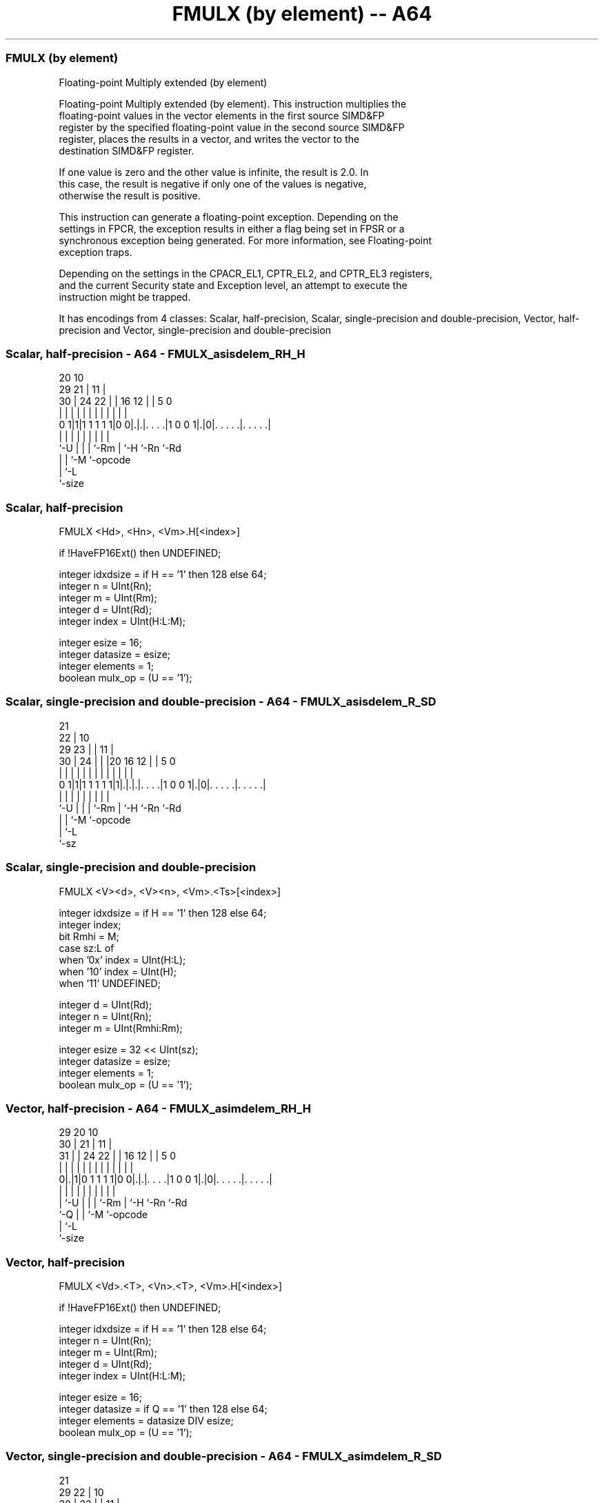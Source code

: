 .nh
.TH "FMULX (by element) -- A64" "7" " "  "instruction" "advsimd"
.SS FMULX (by element)
 Floating-point Multiply extended (by element)

 Floating-point Multiply extended (by element). This instruction multiplies the
 floating-point values in the vector elements in the first source SIMD&FP
 register by the specified floating-point value in the second source SIMD&FP
 register, places the results in a vector, and writes the vector to the
 destination SIMD&FP register.

 If one value is zero and the other value is infinite, the result is 2.0. In
 this case, the result is negative if only one of the values is negative,
 otherwise the result is positive.

 This instruction can generate a floating-point exception. Depending on the
 settings in FPCR, the exception results in either a flag being set in FPSR or a
 synchronous exception being generated. For more information, see Floating-point
 exception traps.

 Depending on the settings in the CPACR_EL1, CPTR_EL2, and CPTR_EL3 registers,
 and the current Security state and Exception level, an attempt to execute the
 instruction might be trapped.


It has encodings from 4 classes: Scalar, half-precision, Scalar, single-precision and double-precision, Vector, half-precision and Vector, single-precision and double-precision

.SS Scalar, half-precision - A64 - FMULX_asisdelem_RH_H
 
                                                                   
                         20                  10                    
       29              21 |                11 |                    
     30 |        24  22 | |      16      12 | |         5         0
      | |         |   | | |       |       | | |         |         |
   0 1|1|1 1 1 1 1|0 0|.|.|. . . .|1 0 0 1|.|0|. . . . .|. . . . .|
      |           |   | | |       |       |   |         |
      `-U         |   | | `-Rm    |       `-H `-Rn      `-Rd
                  |   | `-M       `-opcode
                  |   `-L
                  `-size
  
  
 
.SS Scalar, half-precision
 
 FMULX  <Hd>, <Hn>, <Vm>.H[<index>]
 
 if !HaveFP16Ext() then UNDEFINED;
 
 integer idxdsize = if H == '1' then 128 else 64;
 integer n = UInt(Rn);
 integer m = UInt(Rm);
 integer d = UInt(Rd);
 integer index = UInt(H:L:M);
 
 integer esize = 16;
 integer datasize = esize;
 integer elements = 1;
 boolean mulx_op = (U == '1');
.SS Scalar, single-precision and double-precision - A64 - FMULX_asisdelem_R_SD
 
                       21                                          
                     22 |                    10                    
       29          23 | |                  11 |                    
     30 |        24 | | |20      16      12 | |         5         0
      | |         | | | | |       |       | | |         |         |
   0 1|1|1 1 1 1 1|1|.|.|.|. . . .|1 0 0 1|.|0|. . . . .|. . . . .|
      |             | | | |       |       |   |         |
      `-U           | | | `-Rm    |       `-H `-Rn      `-Rd
                    | | `-M       `-opcode
                    | `-L
                    `-sz
  
  
 
.SS Scalar, single-precision and double-precision
 
 FMULX  <V><d>, <V><n>, <Vm>.<Ts>[<index>]
 
 integer idxdsize = if H == '1' then 128 else 64; 
 integer index;
 bit Rmhi = M;
 case sz:L of
     when '0x' index = UInt(H:L);
     when '10' index = UInt(H);
     when '11' UNDEFINED;
 
 integer d = UInt(Rd);
 integer n = UInt(Rn);
 integer m = UInt(Rmhi:Rm);
 
 integer esize = 32 << UInt(sz);
 integer datasize = esize;
 integer elements = 1;
 boolean mulx_op = (U == '1');
.SS Vector, half-precision - A64 - FMULX_asimdelem_RH_H
 
                                                                   
       29                20                  10                    
     30 |              21 |                11 |                    
   31 | |        24  22 | |      16      12 | |         5         0
    | | |         |   | | |       |       | | |         |         |
   0|.|1|0 1 1 1 1|0 0|.|.|. . . .|1 0 0 1|.|0|. . . . .|. . . . .|
    | |           |   | | |       |       |   |         |
    | `-U         |   | | `-Rm    |       `-H `-Rn      `-Rd
    `-Q           |   | `-M       `-opcode
                  |   `-L
                  `-size
  
  
 
.SS Vector, half-precision
 
 FMULX  <Vd>.<T>, <Vn>.<T>, <Vm>.H[<index>]
 
 if !HaveFP16Ext() then UNDEFINED;
 
 integer idxdsize = if H == '1' then 128 else 64;
 integer n = UInt(Rn);
 integer m = UInt(Rm);
 integer d = UInt(Rd);
 integer index = UInt(H:L:M);
 
 integer esize = 16;
 integer datasize = if Q == '1' then 128 else 64;
 integer elements = datasize DIV esize;
 boolean mulx_op = (U == '1');
.SS Vector, single-precision and double-precision - A64 - FMULX_asimdelem_R_SD
 
                       21                                          
       29            22 |                    10                    
     30 |          23 | |                  11 |                    
   31 | |        24 | | |20      16      12 | |         5         0
    | | |         | | | | |       |       | | |         |         |
   0|.|1|0 1 1 1 1|1|.|.|.|. . . .|1 0 0 1|.|0|. . . . .|. . . . .|
    | |             | | | |       |       |   |         |
    | `-U           | | | `-Rm    |       `-H `-Rn      `-Rd
    `-Q             | | `-M       `-opcode
                    | `-L
                    `-sz
  
  
 
.SS Vector, single-precision and double-precision
 
 FMULX  <Vd>.<T>, <Vn>.<T>, <Vm>.<Ts>[<index>]
 
 integer idxdsize = if H == '1' then 128 else 64; 
 integer index;
 bit Rmhi = M;
 case sz:L of
     when '0x' index = UInt(H:L);
     when '10' index = UInt(H);
     when '11' UNDEFINED;
 
 integer d = UInt(Rd);
 integer n = UInt(Rn);
 integer m = UInt(Rmhi:Rm);
 
 if sz:Q == '10' then UNDEFINED;
 integer esize = 32 << UInt(sz);
 integer datasize = if Q == '1' then 128 else 64;
 integer elements = datasize DIV esize;
 boolean mulx_op = (U == '1');
 
 CheckFPAdvSIMDEnabled64();
 bits(datasize) operand1 = V[n];
 bits(idxdsize) operand2 = V[m];
 bits(datasize) result;
 bits(esize) element1;
 bits(esize) element2 = Elem[operand2, index, esize];
 
 for e = 0 to elements-1
     element1 = Elem[operand1, e, esize];
     if mulx_op then
         Elem[result, e, esize] = FPMulX(element1, element2, FPCR);
     else
         Elem[result, e, esize] = FPMul(element1, element2, FPCR);
 
 V[d] = result;
 

.SS Assembler Symbols

 <Hd>
  Encoded in Rd
  Is the 16-bit name of the SIMD&FP destination register, encoded in the "Rd"
  field.

 <Hn>
  Encoded in Rn
  Is the 16-bit name of the first SIMD&FP source register, encoded in the "Rn"
  field.

 <V>
  Encoded in sz
  Is a width specifier,

  sz <V> 
  0  S   
  1  D   

 <d>
  Encoded in Rd
  Is the number of the SIMD&FP destination register, encoded in the "Rd" field.

 <n>
  Encoded in Rn
  Is the number of the first SIMD&FP source register, encoded in the "Rn" field.

 <Vd>
  Encoded in Rd
  Is the name of the SIMD&FP destination register, encoded in the "Rd" field.

 <T>
  Encoded in Q
  For the vector, half-precision variant: is an arrangement specifier,

  Q <T> 
  0 4H  
  1 8H  

 <T>
  Encoded in Q:sz
  For the vector, single-precision and double-precision variant: is an
  arrangement specifier,

  Q sz <T>      
  0 0  2S       
  0 1  RESERVED 
  1 0  4S       
  1 1  2D       

 <Vn>
  Encoded in Rn
  Is the name of the first SIMD&FP source register, encoded in the "Rn" field.

 <Vm>
  Encoded in Rm
  For the half-precision variant: is the name of the second SIMD&FP source
  register, in the range V0 to V15, encoded in the "Rm" field.

 <Vm>
  Encoded in M:Rm
  For the single-precision and double-precision variant: is the name of the
  second SIMD&FP source register, encoded in the "M:Rm" fields.

 <Ts>
  Encoded in sz
  Is an element size specifier,

  sz <Ts> 
  0  S    
  1  D    

 <index>
  Encoded in H:L:M
  For the half-precision variant: is the element index, in the range 0 to 7,
  encoded in the "H:L:M" fields.

 <index>
  Encoded in sz:L:H
  For the single-precision and double-precision variant: is the element index,

  sz L <index>  
  0  x H:L      
  1  0 H        
  1  1 RESERVED 



.SS Operation

 CheckFPAdvSIMDEnabled64();
 bits(datasize) operand1 = V[n];
 bits(idxdsize) operand2 = V[m];
 bits(datasize) result;
 bits(esize) element1;
 bits(esize) element2 = Elem[operand2, index, esize];
 
 for e = 0 to elements-1
     element1 = Elem[operand1, e, esize];
     if mulx_op then
         Elem[result, e, esize] = FPMulX(element1, element2, FPCR);
     else
         Elem[result, e, esize] = FPMul(element1, element2, FPCR);
 
 V[d] = result;

